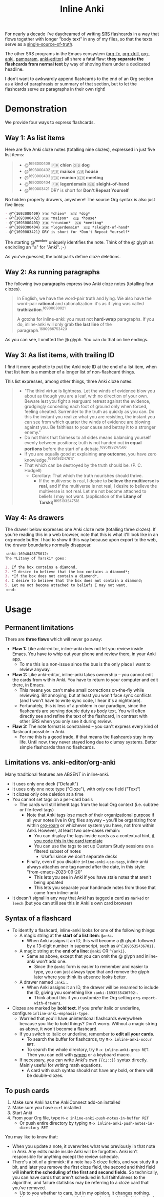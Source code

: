 #+TITLE: Inline Anki

For nearly a decade I've daydreamed of writing [[https://en.wikipedia.org/wiki/Spaced_repetition#Software][SRS]] flashcards in a way that flows together with longer "body text" in any of my files, so that the texts serve as a [[https://en.wikipedia.org/wiki/Single_source_of_truth][single-source-of-truth]].

The other SRS programs in the Emacs ecosystem ([[https://github.com/l3kn/org-fc][org-fc]], [[https://gitlab.com/phillord/org-drill][org-drill]], [[https://github.com/eyeinsky/org-anki][org-anki]], [[https://github.com/abo-abo/pamparam][pamparam]], [[https://github.com/louietan/anki-editor][anki-editor]]) all share a fatal flaw: *they separate the flashcards from normal text* by way of shoving them under a dedicated headline.

I don't want to awkwardly append flashcards to the end of an Org section as a kind of paraphrasis or summary of that section, but to let the flashcards serve /as/ paragraphs in their own right!

* Demonstration
We provide four ways to express flashcards.

** Way 1: As list items
Here are five Anki cloze notes (totalling nine clozes), expressed in just five list items:

#+begin_quote
- @^{1693000409} 🇫🇷 *chien*  🇬🇧 *dog*
- @^{1693000402} 🇫🇷 *maison*  🇬🇧 *house*
- @^{1693000403} 🇫🇷 *reunion*  🇬🇧 *meeting*
- @^{1690300404} 🇫🇷 *legerdemain*  🇬🇧 *sleight-of-hand*
- @^{1690003421} DRY is short for *Don't Repeat Yourself*
#+end_quote

No hidden property drawers, anywhere!  The source Org syntax is also just five lines:

#+begin_src org
- @^{1693000409} 🇫🇷 *chien*  🇬🇧 *dog*
- @^{1693000402} 🇫🇷 *maison*  🇬🇧 *house*
- @^{1693000403} 🇫🇷 *reunion*  🇬🇧 *meeting*
- @^{1690300404} 🇫🇷 *legerdemain*  🇬🇧 *sleight-of-hand*
- @^{1690003421} DRY is short for *Don't Repeat Yourself*
#+end_src

The starting @^{number} uniquely identifies the note.  Think of the @ glyph as encircling an "a" for "Anki". ;-)

As you've guessed, the bold parts define cloze deletions.

** Way 2: As running paragraphs
The following two paragraphs express two Anki cloze notes (totalling four clozes).

#+begin_quote
In English, we have the word-pair truth and lying.  We also have the word-pair *rational* and rationalization: it's as if lying was called *truthization*.^{16900030021}

A gotcha for inline-anki: you must not *hard-wrap* paragraphs.  If you do, inline-anki will only grab *the last line* of the paragraph.^{1690986753420}
#+end_quote

As you can see, I omitted the @ glyph.  You can do that on line endings.

** Way 3: As list items, with trailing ID

I find it more aesthetic to put the Anki note ID at the end of a list item, when that list item is a member of a longer list of non-flashcard things.

This list expresses, among other things, three Anki cloze notes:

#+begin_quote
- "The third virtue is lightness. Let the winds of evidence blow you about as though you are a leaf, with no direction of your own.  Beware lest you fight a rearguard retreat against the evidence, grudgingly conceding each foot of ground only when forced, feeling cheated.  Surrender to the truth as quickly as you can.  Do this the instant you realize what you are resisting, the instant you can see from which quarter the winds of evidence are blowing against you.  Be faithless to your cause and betray it to a stronger enemy."
- Do not think that fairness to all sides means balancing yourself evenly between positions; truth is not handed out *in equal portions* before the start of a debate.^{1695193247566}
- If you are equally good at explaining *any outcome*, you have zero knowledge.^{1695193247617}
- That which can be destroyed by the truth should be.  (P. C. Hodgell)
  - Corollary: That which the truth nourishes should thrive.
    - If the multiverse is real, I desire to *believe the multiverse is real*, and if the multiverse is not real, I desire to believe the multiverse is not real.  Let me not become attached to beliefs I may not want. (application of the *Litany of Tarski*)^{1695193247518}
#+end_quote
  
** Way 4: As drawers
The drawer below expresses one Anki cloze note (totalling three clozes).  If you're reading this in a web browser, note that this is what it'll look like in an org-mode buffer.  I had to show it this way because upon export to the web, the drawer boundaries normally disappear.

#+begin_src org
:anki-1694048375012:
The *Litany of Tarski* goes:

1. If the box contains a diamond,
2. *I desire to believe that the box contains a diamond*;
3. *If the box does not contain a diamond*,
4. I desire to believe that the box does not contain a diamond;
5. Let me not become attached to beliefs I may not want.
:end:
#+end_src

* Usage
** Permanent limitations

There are *three flaws* which will never go away:

- *Flaw 1:* Like anki-editor, inline-anki does not let you review inside Emacs.  You have to whip out your phone and review there, in your Anki app.
  - To me this is a non-issue since the bus is the only place I want to review anyway.
- *Flaw 2:* Like anki-editor, inline-anki takes ownership -- you cannot edit the cards from within Anki.  You have to return to your computer and edit there, in Emacs.
  - This means you can't make small corrections on-the-fly while reviewing.  Bit annoying, but at least you won't face sync conflicts (and I won't have to write sync code, I hear it's a nightmare).
  - Fortunately, this is less of a problem in our paradigm, since the flashcards are serving double duty as body text.  You will often directly see and refine the text of the flashcard, in contrast with other SRS when you only see it during review.
- *Flaw 3:* The note format is constrained -- you can't express every kind of flashcard possible in Anki.
  - For me this is a good trade, if that means the flashcards stay in my life.  Until now, they never stayed long due to clumsy systems.   Better simple flashcards than no flashcards.

** Limitations vs. anki-editor/org-anki

Many traditional features are ABSENT in inline-anki.

- It uses only one deck ("Default")
- It uses only one note type ("Cloze"), with only one field ("Text")
- It clozes only one deletion at a time
- You cannot set tags on a per-card basis
  - The cards will still inherit tags from the local Org context (i.e. subtree or file-level tags)
    - Note that Anki tags lose much of their organizational purpose if all your notes live in Org files anyway -- you'll be organizing from within [[https://github.com/org-roam/org-roam][org-roam]] or whichever system you have, not from within Anki.  However, at least two use-cases remain:
      - You can display the tags inside cards as a contextual hint, [[https://edstrom.dev/posts/qix2Q4W/how-to-display-tags-as-hint-in-all-anki-cards][if you code this in the card template]]
      - You can use the tags to set up Custom Study sessions on a filtered subset of notes
        - Useful since we don't separate decks
    - Finally, even if you disable =inline-anki-use-tags=, inline-anki always attaches one tag named after the date, in this style: "from-emacs-2023-09-20"
      - This lets you see in Anki if you have stale notes that aren't being updated
      - This lets you separate your handmade notes from those that came from inline-anki
- It doesn't signal in any way that Anki has tagged a card as =marked= or =leech= (but you can still see this in Anki's own card browser)

** Syntax of a flashcard

- To identify a flashcard, inline-anki looks for one of the following things:
  - A magic string at the *start of a list item*: =@anki=.
    - When Anki assigns it an ID, this will become a @ glyph followed by a 13-digit number in superscript, such as =@^{1693535436701}=.
  - A magic string at the *end of a line*: =@anki= OR =^{anki}=.
    - Same as above, except that you can omit the @ glyph and inline-anki won't add one.
      - Since the =@anki= form is easier to remember and easier to type, you can just always type that and remove the glyph later where you think its absence looks better.
  - A drawer named =:anki:=.
    - When Anki assigns it an ID, the drawer will be renamed to include the ID, giving you something like =:anki-1693535436702:=.
      - Think about this if you customize the Org setting =org-export-with-drawers=.
- Clozes are marked by *bold text*.  If you prefer italic or underline, configure =inline-anki-emphasis-type=.
  - Worried that you'll have unintentional flashcards everywhere because you like to bold things?  Don't worry.  Without a magic string as above, it won't become a flashcard.
  - If you switch to italic or underline, remember to *edit all your cards*.
    - To search the buffer for flashcards, try =M-x inline-anki-occur RET=.
    - To search the whole directory, try =M-x inline-anki-grep RET=.  Then you can edit with [[http://github.com/mhayashi1120/Emacs-wgrep][wgrep]] or a keyboard macro.
  - If necessary, you can write Anki's own ={{c1::}}= syntax directly.  Mainly useful for writing math equations.
    - A card with such syntax should not have any bold, or there will be double-clozes.

** To push cards

1. Make sure Anki has the AnkiConnect add-on installed
2. Make sure you have =curl= installed
3. Start Anki
4. From your Org file, type =M-x inline-anki-push-notes-in-buffer RET=
   - Or push entire directory by typing =M-x inline-anki-push-notes-in-directory RET=

You may like to know that:
- When you update a note, it overwrites what was previously in that note in Anki.  Any edits made inside Anki will be forgotten.  Anki isn't responsible for anything except the review schedule.
- There's a bit of a gimmick: if a note has 3 cloze fields, and you study it a bit, and later you remove the first cloze field, the second and third field will *inherit the scheduling of the first and second fields*.  So technically, you can have cards that aren't scheduled in full faithfulness to the algorithm, and failure statistics may be referring to a cloze card that you've removed.
  - Up to you whether to care, but in my opinion, it changes nothing.
  - No surprise to experienced Anki-users, but the third field's original scheduling will be attached to an empty card.  You can clean up empty cards with the menu option "Check database...".

** Config variables

- =inline-anki-deck=
  - Default "Default".

- =inline-anki-cloze-note-type=
  - Default "Cloze".

- =inline-anki-cloze-note-fields=
  - Default =("Text" "Extra")=.

- =inline-anki-emphasis-type=
  - Default "*", can be changed to "/", "_" or other things you find in =org-emphasis-alist=.

- =inline-anki-use-tags=
  - Default =t=.  See docstring.

* Installation

If you have [[https://github.com/raxod502/straight.el][straight.el]], you can install the package with this initfile snippet:
#+begin_src elisp
(use-package asyncloop ;; dependency
  :straight (asyncloop :type git :host github :repo "meedstrom/asyncloop"))
(use-package inline-anki
  :straight (inline-anki :type git :host github :repo "meedstrom/inline-anki"))
#+end_src

Alternatively with Doom Emacs, this goes in =packages.el=:
#+begin_src elisp
(package! asyncloop   :recipe (:host github :repo "meedstrom/asyncloop")) ;; dependency
(package! inline-anki :recipe (:host github :repo "meedstrom/inline-anki"))
#+end_src

* Warning
You must not *hard-wrap* your text (e.g. with =fill-paragraph=) if you want Anki to receive the whole flashcard.

* Roadmap
- [ ] Allow hard-wrapping
- [ ] Export pictures and media
  - Not super useful as long as we are restricted to clozes
  - [ ] Create a fifth note expression: a drawer named, say, =:anki-frontback:= expresing a traditional front-back note-type instead of cloze-deletion
- [ ] Make so that commenting-out a flashcard expression also suspends it from review in Anki
- [ ] Include the file path as an extra field and instruct the user to set up Anki such that clicking this path opens it with emacsclient
- [ ] For myself, I'd like a programamble way to include any extra field, so I can send an URL to my web-published version of the same source file.  Then I could tap that URL while reviewing on the phone.

* Q&A
- Can I continue using my [org-drill/org-anki/...] notes?
  - Yes!  They don't conflict because those packages treat Org subtrees as their "data objects", and this package does not.  You can even have an inline-anki card /inside/ an org-anki subtree.

* Thanks
Thanks a lot to @louietan who wrote https://github.com/louietan/anki-editor.  I could rely on its AnkiConnect-interfacing code, which lowered the barrier for me to get started.
